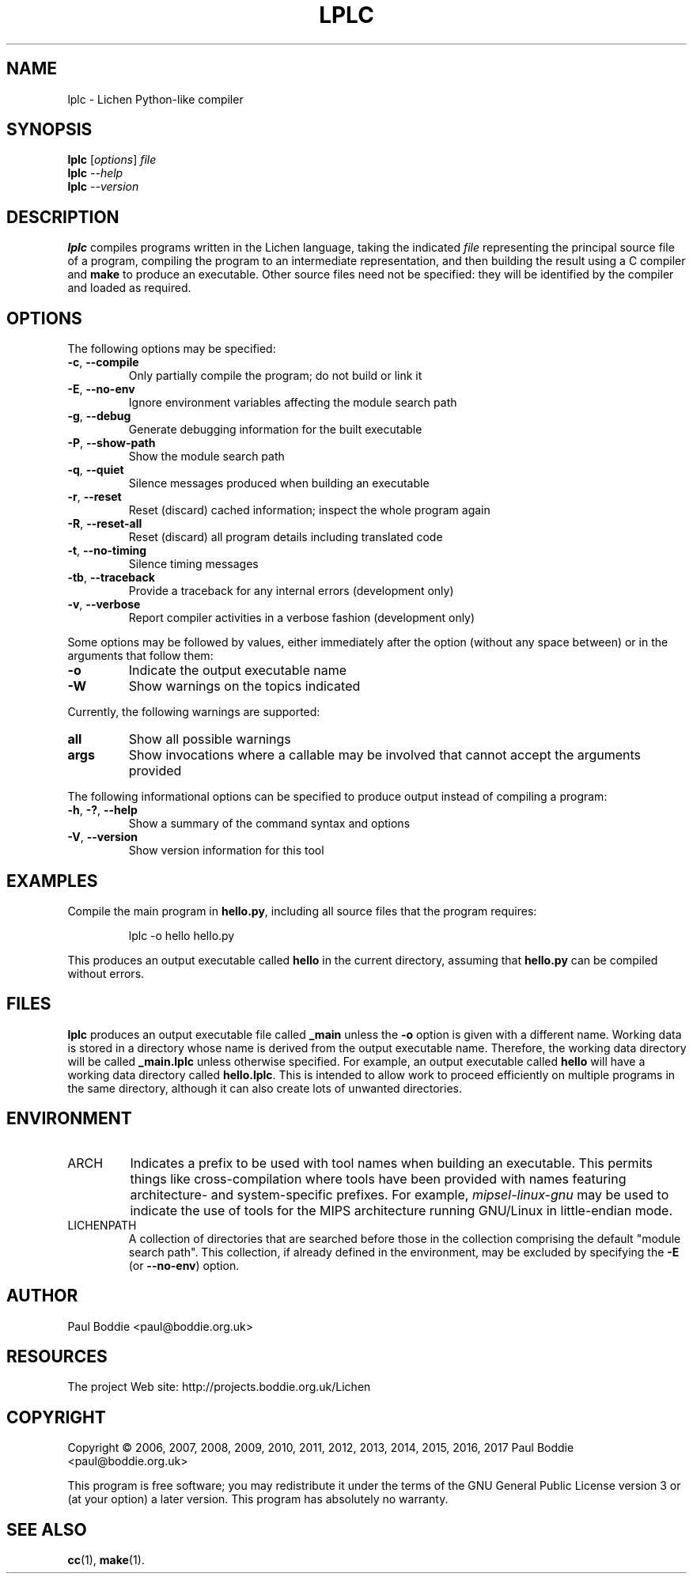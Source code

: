 .TH LPLC "1" "2017-02-09" "lplc 0.1" "User Commands"
.SH NAME
lplc \- Lichen Python-like compiler
.SH SYNOPSIS
.B lplc
.RI [ options ]
.I file
.br
.B lplc
.I --help
.br
.B lplc
.I --version
.SH DESCRIPTION
.B lplc
compiles programs written in the Lichen language, taking the indicated
.I file
representing the principal source file of a program, compiling the program to an
intermediate representation, and then building the result using a C compiler and
.B make
to produce an executable. Other source files need not be specified: they will be
identified by the compiler and loaded as required.
.SH OPTIONS
The following options may be specified:
.PP
.TP
.BR \-c ", " \-\-compile
Only partially compile the program; do not build or link it
.TP
.BR \-E ", " \-\-no\-env
Ignore environment variables affecting the module search path
.TP
.BR \-g ", " \-\-debug
Generate debugging information for the built executable
.TP
.BR \-P ", " \-\-show\-path
Show the module search path
.TP
.BR \-q ", " \-\-quiet
Silence messages produced when building an executable
.TP
.BR \-r ", " \-\-reset
Reset (discard) cached information; inspect the whole program again
.TP
.BR \-R ", " \-\-reset\-all
Reset (discard) all program details including translated code
.TP
.BR \-t ", " \-\-no\-timing
Silence timing messages
.TP
.BR \-tb ", " \-\-traceback
Provide a traceback for any internal errors (development only)
.TP
.BR \-v ", " \-\-verbose
Report compiler activities in a verbose fashion (development only)
.PP
Some options may be followed by values, either immediately after the option
(without any space between) or in the arguments that follow them:
.PP
.TP
.B \-o
Indicate the output executable name
.TP
.B \-W
Show warnings on the topics indicated
.PP
Currently, the following warnings are supported:
.TP
.B all
Show all possible warnings
.TP
.B args
Show invocations where a callable may be involved that cannot accept
the arguments provided
.PP
The following informational options can be specified to produce output instead
of compiling a program:
.PP
.TP
.BR \-h ", " \-? ", " \-\-help
Show a summary of the command syntax and options
.TP
.BR \-V ", " \-\-version
Show version information for this tool
.SH EXAMPLES
Compile the main program in
.BR hello.py ,
including all source files that the program requires:
.IP
lplc -o hello hello.py
.PP
This produces an output executable called
.B hello
in the current directory, assuming that
.B hello.py
can be compiled without errors.
.SH FILES
.B lplc
produces an output executable file called
.B _main
unless the
.B \-o
option is given with a different name. Working data is stored in a directory
whose name is derived from the output executable name. Therefore, the working
data directory will be called
.B _main.lplc
unless otherwise specified. For example, an output executable called
.B hello
will have a working data directory called
.BR hello.lplc .
This is intended to allow work to proceed efficiently on multiple programs in
the same directory, although it can also create lots of unwanted directories.
.SH ENVIRONMENT
.TP
ARCH
Indicates a prefix to be used with tool names when building an executable. This
permits things like cross-compilation where tools have been provided with names
featuring architecture- and system-specific prefixes. For example,
.I mipsel-linux-gnu
may be used to indicate the use of tools for the MIPS architecture running
GNU/Linux in little-endian mode.
.TP
LICHENPATH
A collection of directories that are searched before those in the collection
comprising the default "module search path". This collection, if already defined
in the environment, may be excluded by specifying the
.BR \-E " (or " \-\-no\-env )
option.
.SH AUTHOR
Paul Boddie <paul@boddie.org.uk>
.SH RESOURCES
The project Web site: http://projects.boddie.org.uk/Lichen
.SH COPYRIGHT
Copyright \(co 2006, 2007, 2008, 2009, 2010, 2011, 2012, 2013,
2014, 2015, 2016, 2017 Paul Boddie <paul@boddie.org.uk>
.PP
This program is free software; you may redistribute it under the terms of
the GNU General Public License version 3 or (at your option) a later version.
This program has absolutely no warranty.
.SH SEE ALSO
.BR cc (1),
.BR make (1).
